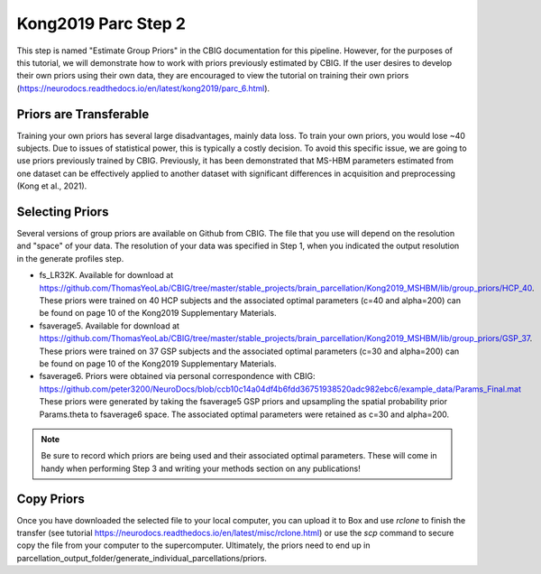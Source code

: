 Kong2019 Parc Step 2
====================

This step is named "Estimate Group Priors" in the CBIG documentation for this pipeline. However, for the purposes of this tutorial, we will demonstrate how to work with priors previously estimated by CBIG. If the user desires to develop their own priors using their own data, they are encouraged to view the tutorial on training their own priors (https://neurodocs.readthedocs.io/en/latest/kong2019/parc_6.html). 

Priors are Transferable
***********************

Training your own priors has several large disadvantages, mainly data loss. To train your own priors, you would lose ~40 subjects. Due to issues of statistical power, this is typically a costly decision. To avoid this specific issue, we are going to use priors previously trained by CBIG. Previously, it has been demonstrated that MS-HBM parameters estimated from one dataset can be effectively applied to another dataset with significant differences in acquisition and preprocessing (Kong et al., 2021).

Selecting Priors 
****************

Several versions of group priors are available on Github from CBIG. The file that you use will depend on the resolution and "space" of your data. The resolution of your data was specified in Step 1, when you indicated the output resolution in the generate profiles step. 

* fs_LR32K. Available for download at https://github.com/ThomasYeoLab/CBIG/tree/master/stable_projects/brain_parcellation/Kong2019_MSHBM/lib/group_priors/HCP_40. These priors were trained on 40 HCP subjects and the associated optimal parameters (c=40 and alpha=200) can be found on page 10 of the Kong2019 Supplementary Materials. 

* fsaverage5. Available for download at https://github.com/ThomasYeoLab/CBIG/tree/master/stable_projects/brain_parcellation/Kong2019_MSHBM/lib/group_priors/GSP_37. These priors were trained on 37 GSP subjects and the associated optimal parameters (c=30 and alpha=200) can be found on page 10 of the Kong2019 Supplementary Materials. 

* fsaverage6. Priors were obtained via personal correspondence with CBIG: https://github.com/peter3200/NeuroDocs/blob/ccb10c14a04df4b6fdd36751938520adc982ebc6/example_data/Params_Final.mat These priors were generated by taking the fsaverage5 GSP priors and upsampling the spatial probability prior Params.theta to fsaverage6 space. The associated optimal parameters were retained as c=30 and alpha=200. 

.. note:: Be sure to record which priors are being used and their associated optimal parameters. These will come in handy when performing Step 3 and writing your methods section on any publications!

Copy Priors 
***********

Once you have downloaded the selected file to your local computer, you can upload it to Box and use `rclone` to finish the transfer (see tutorial https://neurodocs.readthedocs.io/en/latest/misc/rclone.html) or use the `scp` command to secure copy the file from your computer to the supercomputer. Ultimately, the priors need to end up in parcellation_output_folder/generate_individual_parcellations/priors. 

